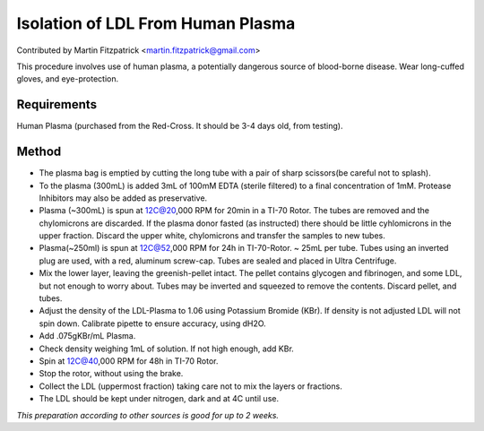 Isolation of LDL From Human Plasma
========================================================================================================

.. sectionauthor:: mfitzp <martin.fitzpatrick@gmail.com>

Contributed by Martin Fitzpatrick <martin.fitzpatrick@gmail.com>

This procedure involves use of human plasma, a potentially dangerous source of blood-borne disease. Wear long-cuffed gloves, and eye-protection.






Requirements
------------
Human Plasma (purchased from the Red-Cross. It should be 3-4 days old, from testing). 


Method
------

- The plasma bag is emptied by cutting the long tube with a pair of sharp scissors(be careful not to splash). 


- To the plasma (300mL) is added 3mL of 100mM EDTA (sterile filtered) to a final concentration of 1mM. Protease Inhibitors may also be added as preservative.


- Plasma (~300mL) is spun at 12C@20,000 RPM for 20min in a TI-70 Rotor.   The tubes are removed and the chylomicrons are discarded.  If the plasma donor fasted (as instructed) there should be little cyhlomicrons in the upper fraction.  Discard the upper white, chylomicrons and transfer the  samples to new tubes.


- Plasma(~250ml) is spun at  12C@52,000 RPM for 24h in TI-70-Rotor. ~ 25mL per tube. Tubes using an inverted plug are used, with a red, aluminum screw-cap. Tubes are sealed and placed in Ultra Centrifuge.


- Mix the lower layer, leaving the greenish-pellet intact. The pellet contains glycogen and fibrinogen, and some LDL, but not enough to worry about.  Tubes may be inverted and squeezed to remove the contents.  Discard pellet, and tubes.


- Adjust the density of the LDL-Plasma to 1.06 using Potassium Bromide (KBr). If density is not adjusted LDL will not spin down. Calibrate pipette to ensure accuracy, using dH2O.


- Add .075gKBr/mL Plasma.


- Check density weighing 1mL of solution. If not high enough, add KBr.


- Spin at 12C@40,000 RPM for 48h in TI-70 Rotor.


- Stop the rotor, without using the brake. 


- Collect the LDL (uppermost fraction) taking care not to mix the layers or fractions. 


- The LDL should be kept under nitrogen, dark and at 4C until use.

*This preparation according to other sources is good for up to 2 weeks.*










